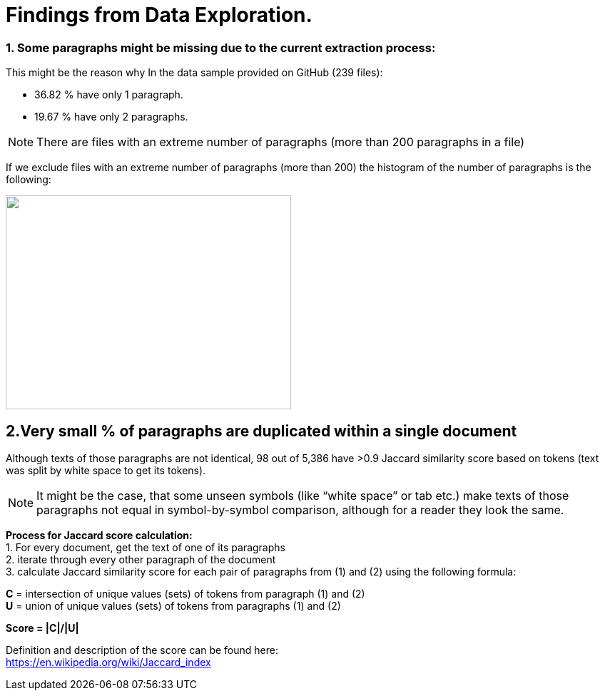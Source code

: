 # Findings from Data Exploration.

### 1. Some paragraphs might be missing due to the current extraction process:
This might be the reason why In the data sample provided on GitHub (239 files):

* 36.82 % have only 1 paragraph.
* 19.67 % have only 2 paragraphs.

NOTE: There are files with an extreme number of paragraphs (more than 200 paragraphs in a file)

If we exclude files with an extreme number of paragraphs (more than 200) the histogram of the number of paragraphs is the following:

image:https://github.com/tchebonenko/xc-nlp-test/blob/main/local_images/Hist_1.jpg[alt="",width=400,height=300]

## 2.Very small % of paragraphs are duplicated within a single document

Although texts of those paragraphs are not identical, 98 out of 5,386 have >0.9 Jaccard similarity score based on tokens (text was split by white space to get its tokens).
 
NOTE: It might be the case, that some unseen symbols (like “white space” or tab etc.) make texts of those paragraphs not equal in symbol-by-symbol comparison, although for a reader they look the same.
 
*Process for Jaccard score calculation:* +
1.    For every document, get the text of one of its paragraphs +
2.    iterate through every other paragraph of the document +
3.    calculate Jaccard similarity score for each pair of paragraphs from (1) and (2) using the following formula:
 
*C* = intersection of unique values (sets) of tokens from paragraph (1) and (2) +
*U* = union of unique values (sets) of tokens from paragraphs (1) and (2)
 
*Score = |C|/|U|*
            
Definition and description of the score can be found here: +
https://en.wikipedia.org/wiki/Jaccard_index 





 
